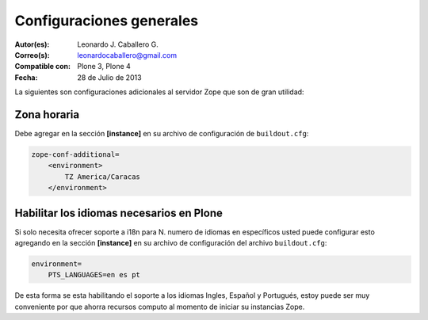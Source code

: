 .. -*- coding: utf-8 -*-

.. _configuraciones_generales:

=========================
Configuraciones generales
=========================

:Autor(es): Leonardo J. Caballero G.
:Correo(s): leonardocaballero@gmail.com
:Compatible con: Plone 3, Plone 4
:Fecha: 28 de Julio de 2013

La siguientes son configuraciones adicionales al servidor Zope que son de gran utilidad:

Zona horaria
============

Debe agregar en la sección **[instance]** en su archivo de configuración de ``buildout.cfg``: 

.. code-block:: cfg

  zope-conf-additional=
      <environment>
          TZ America/Caracas
      </environment>


Habilitar los idiomas necesarios en Plone
=========================================

Si solo necesita ofrecer soporte a i18n para N. numero de idiomas en específicos usted puede 
configurar esto agregando en la sección **[instance]** en su archivo de configuración del 
archivo ``buildout.cfg``:

.. code-block:: cfg

  environment=
      PTS_LANGUAGES=en es pt

De esta forma se esta habilitando el soporte a los idiomas Ingles, Español y Portugués, estoy 
puede ser muy conveniente por que ahorra recursos computo al momento de iniciar su instancias Zope.
